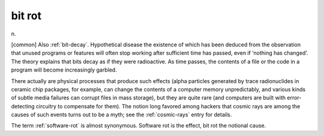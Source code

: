 .. _bit-rot:

============================================================
bit rot
============================================================

n\.

[common] Also :ref:`bit-decay`\.
Hypothetical disease the existence of which has been deduced from the observation that unused programs or features will often stop working after sufficient time has passed, even if ‘nothing has changed’.
The theory explains that bits decay as if they were radioactive.
As time passes, the contents of a file or the code in a program will become increasingly garbled.

There actually are physical processes that produce such effects (alpha particles generated by trace radionuclides in ceramic chip packages, for example, can change the contents of a computer memory unpredictably, and various kinds of subtle media failures can corrupt files in mass storage), but they are quite rare (and computers are built with error-detecting circuitry to compensate for them).
The notion long favored among hackers that cosmic rays are among the causes of such events turns out to be a myth; see the :ref:`cosmic-rays` entry for details.

The term :ref:`software-rot` is almost synonymous.
Software rot is the effect, bit rot the notional cause.

